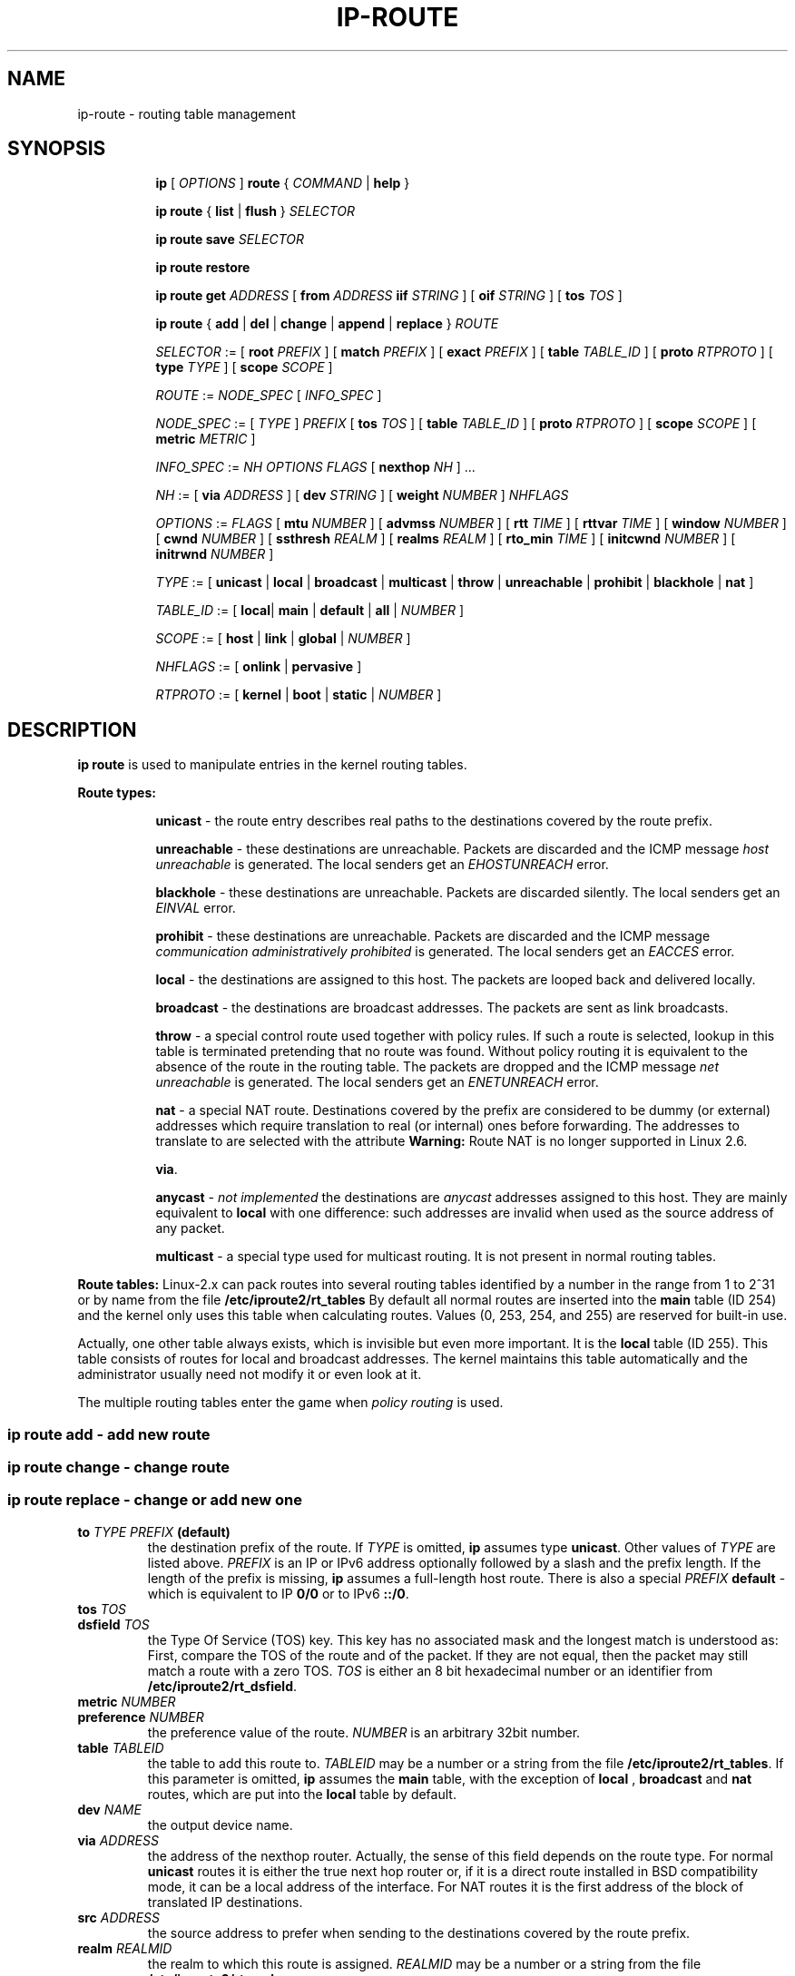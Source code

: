 .TH IP\-ROUTE 8 "20 Dec 2011" "iproute2" "Linux"
.SH "NAME"
ip-route \- routing table management
.SH "SYNOPSIS"
.sp
.ad l
.in +8
.ti -8
.B ip
.RI "[ " OPTIONS " ]" 
.B route 
.RI " { " COMMAND " | "
.BR help " }"
.sp
.ti -8

.ti -8
.BR "ip route" " { "
.BR list " | " flush " } "
.I  SELECTOR

.ti -8
.BR "ip route save"
.I SELECTOR

.ti -8
.BR "ip route restore"

.ti -8
.B  ip route get
.IR ADDRESS " [ "
.BI from " ADDRESS " iif " STRING"
.RB " ] [ " oif
.IR STRING " ] [ "
.B  tos
.IR TOS " ]"

.ti -8
.BR "ip route" " { " add " | " del " | " change " | " append " | "\
replace " } "
.I  ROUTE

.ti -8
.IR SELECTOR " := "
.RB "[ " root
.IR PREFIX " ] [ "
.B  match
.IR PREFIX " ] [ "
.B  exact
.IR PREFIX " ] [ "
.B  table
.IR TABLE_ID " ] [ "
.B  proto
.IR RTPROTO " ] [ "
.B  type
.IR TYPE " ] [ "
.B  scope
.IR SCOPE " ]"

.ti -8
.IR ROUTE " := " NODE_SPEC " [ " INFO_SPEC " ]"

.ti -8
.IR NODE_SPEC " := [ " TYPE " ] " PREFIX " ["
.B  tos
.IR TOS " ] [ "
.B  table
.IR TABLE_ID " ] [ "
.B  proto
.IR RTPROTO " ] [ "
.B  scope
.IR SCOPE " ] [ "
.B  metric
.IR METRIC " ]"

.ti -8
.IR INFO_SPEC " := " "NH OPTIONS FLAGS" " ["
.B  nexthop
.IR NH " ] ..."

.ti -8
.IR NH " := [ "
.B  via
.IR ADDRESS " ] [ "
.B  dev
.IR STRING " ] [ "
.B  weight
.IR NUMBER " ] " NHFLAGS

.ti -8
.IR OPTIONS " := " FLAGS " [ "
.B  mtu
.IR NUMBER " ] [ "
.B  advmss
.IR NUMBER " ] [ "
.B  rtt
.IR TIME " ] [ "
.B  rttvar
.IR TIME " ] [ "
.B  window
.IR NUMBER " ] [ "
.B  cwnd
.IR NUMBER " ] [ "
.B  ssthresh
.IR REALM " ] [ "
.B  realms
.IR REALM " ] [ "
.B  rto_min
.IR TIME " ] [ "
.B  initcwnd
.IR NUMBER " ] [ "
.B  initrwnd
.IR NUMBER " ]"

.ti -8
.IR TYPE " := [ "
.BR unicast " | " local " | " broadcast " | " multicast " | "\
throw " | " unreachable " | " prohibit " | " blackhole " | " nat " ]"

.ti -8
.IR TABLE_ID " := [ "
.BR local "| " main " | " default " | " all " |"
.IR NUMBER " ]"

.ti -8
.IR SCOPE " := [ "
.BR host " | " link " | " global " |"
.IR NUMBER " ]"

.ti -8
.IR NHFLAGS " := [ "
.BR onlink " | " pervasive " ]"

.ti -8
.IR RTPROTO " := [ "
.BR kernel " | " boot " | " static " |"
.IR NUMBER " ]"


.SH DESCRIPTION
.B ip route
is used to manipulate entries in the kernel routing tables.
.sp
.B Route types:

.in +8
.B unicast
- the route entry describes real paths to the destinations covered
by the route prefix.

.sp
.B unreachable
- these destinations are unreachable.  Packets are discarded and the
ICMP message
.I host unreachable
is generated.
The local senders get an
.I EHOSTUNREACH
error.

.sp
.B blackhole
- these destinations are unreachable.  Packets are discarded silently.
The local senders get an
.I EINVAL
error.

.sp
.B prohibit
- these destinations are unreachable.  Packets are discarded and the
ICMP message
.I communication administratively prohibited
is generated.  The local senders get an
.I EACCES
error.

.sp
.B local
- the destinations are assigned to this host.  The packets are looped
back and delivered locally.

.sp
.B broadcast
- the destinations are broadcast addresses.  The packets are sent as
link broadcasts.

.sp
.B throw
- a special control route used together with policy rules. If such a
route is selected, lookup in this table is terminated pretending that
no route was found.  Without policy routing it is equivalent to the
absence of the route in the routing table.  The packets are dropped
and the ICMP message
.I net unreachable
is generated.  The local senders get an
.I ENETUNREACH
error.

.sp
.B nat
- a special NAT route.  Destinations covered by the prefix
are considered to be dummy (or external) addresses which require translation
to real (or internal) ones before forwarding.  The addresses to translate to
are selected with the attribute
.B Warning:
Route NAT is no longer supported in Linux 2.6.


.BR "via" .
.sp
.B anycast
.RI "- " "not implemented"
the destinations are
.I anycast
addresses assigned to this host.  They are mainly equivalent
to
.B local
with one difference: such addresses are invalid when used
as the source address of any packet.

.sp
.B multicast
- a special type used for multicast routing.  It is not present in
normal routing tables.
.in -8

.P
.B Route tables:
Linux-2.x can pack routes into several routing tables identified 
by a number in the range from 1 to 2^31 or by name from the file
.B /etc/iproute2/rt_tables
By default all normal routes are inserted into the
.B main
table (ID 254) and the kernel only uses this table when calculating routes.
Values (0, 253, 254, and 255) are reserved for built-in use.

.sp
Actually, one other table always exists, which is invisible but
even more important.  It is the
.B local
table (ID 255).  This table
consists of routes for local and broadcast addresses.  The kernel maintains
this table automatically and the administrator usually need not modify it
or even look at it.

The multiple routing tables enter the game when
.I policy routing
is used.

.SS ip route add - add new route
.SS ip route change - change route
.SS ip route replace - change or add new one

.TP
.BI to " TYPE PREFIX " (default)
the destination prefix of the route.  If
.I TYPE
is omitted,
.B ip
assumes type
.BR "unicast" .
Other values of
.I TYPE
are listed above.
.I PREFIX
is an IP or IPv6 address optionally followed by a slash and the
prefix length.  If the length of the prefix is missing,
.B ip
assumes a full-length host route.  There is also a special
.I PREFIX
.B default
- which is equivalent to IP
.B 0/0
or to IPv6
.BR "::/0" .

.TP
.BI tos " TOS"
.TP
.BI dsfield " TOS"
the Type Of Service (TOS) key.  This key has no associated mask and
the longest match is understood as: First, compare the TOS
of the route and of the packet.  If they are not equal, then the packet
may still match a route with a zero TOS.
.I TOS
is either an 8 bit hexadecimal number or an identifier
from
.BR "/etc/iproute2/rt_dsfield" .

.TP
.BI metric " NUMBER"
.TP
.BI preference " NUMBER"
the preference value of the route.
.I NUMBER
is an arbitrary 32bit number.

.TP
.BI table " TABLEID"
the table to add this route to.
.I TABLEID
may be a number or a string from the file
.BR "/etc/iproute2/rt_tables" .
If this parameter is omitted,
.B ip
assumes the
.B main
table, with the exception of
.BR local " , " broadcast " and " nat
routes, which are put into the
.B local
table by default.

.TP
.BI dev " NAME"
the output device name.

.TP
.BI via " ADDRESS"
the address of the nexthop router.  Actually, the sense of this field
depends on the route type.  For normal
.B unicast
routes it is either the true next hop router or, if it is a direct
route installed in BSD compatibility mode, it can be a local address
of the interface.  For NAT routes it is the first address of the block
of translated IP destinations.

.TP
.BI src " ADDRESS"
the source address to prefer when sending to the destinations
covered by the route prefix.

.TP
.BI realm " REALMID"
the realm to which this route is assigned.
.I REALMID
may be a number or a string from the file
.BR "/etc/iproute2/rt_realms" .

.TP
.BI mtu " MTU"
.TP
.BI "mtu lock" " MTU"
the MTU along the path to the destination.  If the modifier
.B lock
is not used, the MTU may be updated by the kernel due to
Path MTU Discovery.  If the modifier
.B lock
is used, no path MTU discovery will be tried, all packets
will be sent without the DF bit in IPv4 case or fragmented
to MTU for IPv6.

.TP
.BI window " NUMBER"
the maximal window for TCP to advertise to these destinations,
measured in bytes.  It limits maximal data bursts that our TCP
peers are allowed to send to us.

.TP
.BI rtt " TIME"
the initial RTT ('Round Trip Time') estimate. If no suffix is
specified the units are raw values passed directly to the
routing code to maintain compatibility with previous releases.
Otherwise if a suffix of s, sec or secs is used to specify
seconds and ms, msec or msecs to specify milliseconds.


.TP
.BI rttvar " TIME " "(2.3.15+ only)"
the initial RTT variance estimate. Values are specified as with
.BI rtt
above.

.TP
.BI rto_min " TIME " "(2.6.23+ only)"
the minimum TCP Retransmission TimeOut to use when communicating with this
destination.  Values are specified as with
.BI rtt
above.

.TP
.BI ssthresh " NUMBER " "(2.3.15+ only)"
an estimate for the initial slow start threshold.

.TP
.BI cwnd " NUMBER " "(2.3.15+ only)"
the clamp for congestion window.  It is ignored if the
.B lock
flag is not used.

.TP
.BI initcwnd " NUMBER " "(2.5.70+ only)"
the initial congestion window size for connections to this destination.
Actual window size is this value multiplied by the MSS
(``Maximal Segment Size'') for same connection. The default is
zero, meaning to use the values specified in RFC2414.

.TP
.BI initrwnd " NUMBER " "(2.6.33+ only)"
the initial receive window size for connections to this destination.
Actual window size is this value multiplied by the MSS of the connection.
The default value is zero, meaning to use Slow Start value.

.TP
.BI advmss " NUMBER " "(2.3.15+ only)"
the MSS ('Maximal Segment Size') to advertise to these
destinations when establishing TCP connections.  If it is not given,
Linux uses a default value calculated from the first hop device MTU.
(If the path to these destination is asymmetric, this guess may be wrong.)

.TP
.BI reordering " NUMBER " "(2.3.15+ only)"
Maximal reordering on the path to this destination.
If it is not given, Linux uses the value selected with
.B sysctl
variable
.BR "net/ipv4/tcp_reordering" .

.TP
.BI nexthop " NEXTHOP"
the nexthop of a multipath route.
.I NEXTHOP
is a complex value with its own syntax similar to the top level
argument lists:

.in +8
.BI via " ADDRESS"
- is the nexthop router.
.sp

.BI dev " NAME"
- is the output device.
.sp

.BI weight " NUMBER"
- is a weight for this element of a multipath
route reflecting its relative bandwidth or quality.
.in -8

.TP
.BI scope " SCOPE_VAL"
the scope of the destinations covered by the route prefix.
.I SCOPE_VAL
may be a number or a string from the file
.BR "/etc/iproute2/rt_scopes" .
If this parameter is omitted,
.B ip
assumes scope
.B global
for all gatewayed
.B unicast
routes, scope
.B link
for direct
.BR unicast " and " broadcast
routes and scope
.BR host " for " local
routes.

.TP
.BI protocol " RTPROTO"
the routing protocol identifier of this route.
.I RTPROTO
may be a number or a string from the file
.BR "/etc/iproute2/rt_protos" .
If the routing protocol ID is not given,
.B ip assumes protocol
.B boot
(i.e. it assumes the route was added by someone who doesn't
understand what they are doing).  Several protocol values have
a fixed interpretation.
Namely:

.in +8
.B redirect
- the route was installed due to an ICMP redirect.
.sp

.B kernel
- the route was installed by the kernel during autoconfiguration.
.sp

.B boot
- the route was installed during the bootup sequence.
If a routing daemon starts, it will purge all of them.
.sp

.B static
- the route was installed by the administrator
to override dynamic routing. Routing daemon will respect them
and, probably, even advertise them to its peers.
.sp

.B ra
- the route was installed by Router Discovery protocol.
.in -8

.sp
The rest of the values are not reserved and the administrator is free
to assign (or not to assign) protocol tags.

.TP
.B onlink
pretend that the nexthop is directly attached to this link,
even if it does not match any interface prefix.

.SS ip route delete - delete route

.B ip route del
has the same arguments as
.BR "ip route add" ,
but their semantics are a bit different.

Key values
.RB "(" to ", " tos ", " preference " and " table ")"
select the route to delete.  If optional attributes are present,
.B ip
verifies that they coincide with the attributes of the route to delete.
If no route with the given key and attributes was found,
.B ip route del
fails.

.SS ip route show - list routes
the command displays the contents of the routing tables or the route(s)
selected by some criteria.

.TP
.BI to " SELECTOR " (default)
only select routes from the given range of destinations.
.I SELECTOR
consists of an optional modifier
.RB "(" root ", " match " or " exact ")"
and a prefix.
.BI root " PREFIX"
selects routes with prefixes not shorter than
.IR PREFIX "."
F.e.
.BI root " 0/0"
selects the entire routing table.
.BI match " PREFIX"
selects routes with prefixes not longer than
.IR PREFIX "."
F.e.
.BI match " 10.0/16"
selects
.IR 10.0/16 ","
.IR 10/8 " and " 0/0 ,
but it does not select
.IR 10.1/16 " and " 10.0.0/24 .
And
.BI exact " PREFIX"
(or just
.IR PREFIX ")"
selects routes with this exact prefix. If neither of these options
are present,
.B ip
assumes
.BI root " 0/0"
i.e. it lists the entire table.

.TP
.BI tos " TOS"
.BI dsfield " TOS"
only select routes with the given TOS.

.TP
.BI table " TABLEID"
show the routes from this table(s).  The default setting is to show
.BR table main "."
.I TABLEID
may either be the ID of a real table or one of the special values:
.sp
.in +8
.B all
- list all of the tables.
.sp
.B cache
- dump the routing cache.
.in -8

.TP
.B cloned
.TP
.B cached
list cloned routes i.e. routes which were dynamically forked from
other routes because some route attribute (f.e. MTU) was updated.
Actually, it is equivalent to
.BR "table cache" "."

.TP
.BI from " SELECTOR"
the same syntax as for
.BR to ","
but it binds the source address range rather than destinations.
Note that the
.B from
option only works with cloned routes.

.TP
.BI protocol " RTPROTO"
only list routes of this protocol.

.TP
.BI scope " SCOPE_VAL"
only list routes with this scope.

.TP
.BI type " TYPE"
only list routes of this type.

.TP
.BI dev " NAME"
only list routes going via this device.

.TP
.BI via " PREFIX"
only list routes going via the nexthop routers selected by
.IR PREFIX "."

.TP
.BI src " PREFIX"
only list routes with preferred source addresses selected
by
.IR PREFIX "."

.TP
.BI realm " REALMID"
.TP
.BI realms " FROMREALM/TOREALM"
only list routes with these realms.

.SS ip route flush - flush routing tables
this command flushes routes selected by some criteria.

.sp
The arguments have the same syntax and semantics as the arguments of
.BR "ip route show" ,
but routing tables are not listed but purged.  The only difference is
the default action:
.B show
dumps all the IP main routing table but
.B flush
prints the helper page.

.sp
With the
.B -statistics
option, the command becomes verbose. It prints out the number of
deleted routes and the number of rounds made to flush the routing
table. If the option is given
twice,
.B ip route flush
also dumps all the deleted routes in the format described in the
previous subsection.

.SS ip route get - get a single route
this command gets a single route to a destination and prints its
contents exactly as the kernel sees it.

.TP
.BI to " ADDRESS " (default)
the destination address.

.TP
.BI from " ADDRESS"
the source address.

.TP
.BI tos " TOS"
.TP
.BI dsfield " TOS"
the Type Of Service.

.TP
.BI iif " NAME"
the device from which this packet is expected to arrive.

.TP
.BI oif " NAME"
force the output device on which this packet will be routed.

.TP
.B connected
if no source address
.RB "(option " from ")"
was given, relookup the route with the source set to the preferred
address received from the first lookup.
If policy routing is used, it may be a different route.

.P
Note that this operation is not equivalent to
.BR "ip route show" .
.B show
shows existing routes.
.B get
resolves them and creates new clones if necessary.  Essentially,
.B get
is equivalent to sending a packet along this path.
If the
.B iif
argument is not given, the kernel creates a route
to output packets towards the requested destination.
This is equivalent to pinging the destination
with a subsequent
.BR "ip route ls cache" ,
however, no packets are actually sent.  With the
.B iif
argument, the kernel pretends that a packet arrived from this interface
and searches for a path to forward the packet.

.SS ip route save - save routing table information to stdout
this command behaves like
.BR "ip route show"
except that the output is raw data suitable for passing to
.BR "ip route restore" .

.SS ip route restore - restore routing table information from stdin
this command expects to read a data stream as returned from
.BR "ip route save" .
It will attempt to restore the routing table information exactly as
it was at the time of the save, so any translation of information
in the stream (such as device indexes) must be done first.  Any existing
routes are left unchanged.  Any routes specified in the data stream that
already exist in the table will be ignored.

.SH EXAMPLES
.PP
ip ro
.RS 4
Show all route entries in the kernel.
.RE
.PP
ip route add default via 192.168.1.1 dev eth0
.RS 4
Adds a default route (for all addresses) via the local gateway 192.168.1.1 that can
be reached on device eth0.
.RE

.SH SEE ALSO
.br
.BR ip (8)

.SH AUTHOR
Original Manpage by Michail Litvak <mci@owl.openwall.com>
